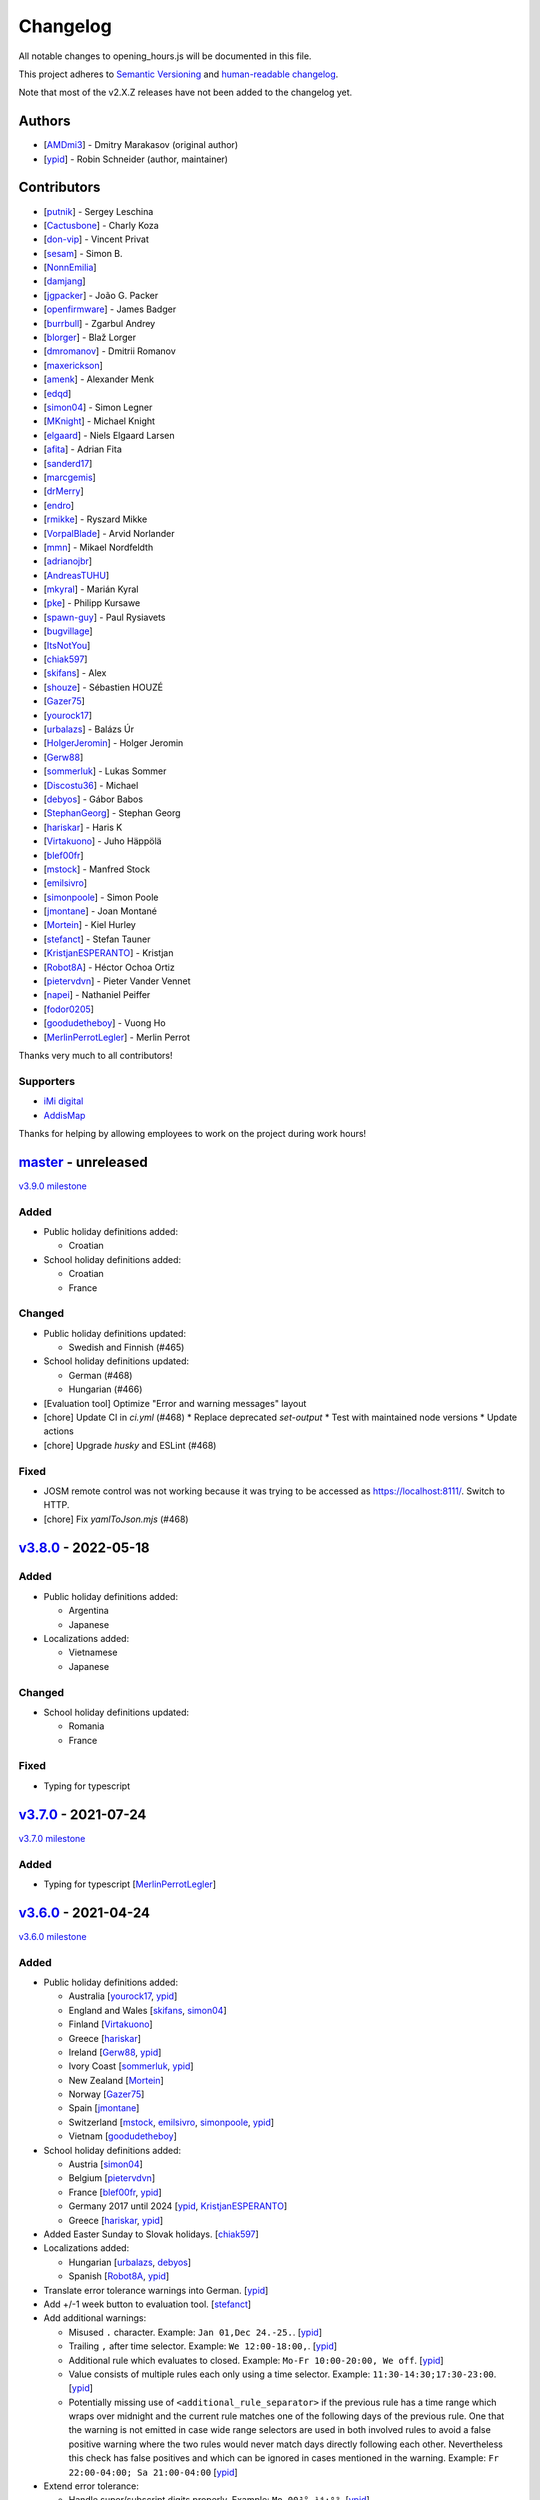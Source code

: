 .. SPDX-FileCopyrightText: © 2016 Robin Schneider <ypid@riseup.net>
..
.. SPDX-License-Identifier: LGPL-3.0-only

Changelog
=========

All notable changes to opening_hours.js will be documented in this file.

This project adheres to `Semantic Versioning <https://semver.org/spec/v2.0.0.html>`__
and `human-readable changelog <https://keepachangelog.com/en/0.3.0/>`__.

Note that most of the v2.X.Z releases have not been added to the changelog yet.

Authors
-------

* [AMDmi3_] - Dmitry Marakasov (original author)
* [ypid_] - Robin Schneider (author, maintainer)

.. _AMDmi3: https://github.com/AMDmi3
.. _ypid: https://me.ypid.de/

Contributors
------------

* [putnik_] - Sergey Leschina
* [Cactusbone_] - Charly Koza
* [don-vip_] - Vincent Privat
* [sesam_] - Simon B.
* [NonnEmilia_]
* [damjang_]
* [jgpacker_] - João G. Packer
* [openfirmware_] - James Badger
* [burrbull_] - Zgarbul Andrey
* [blorger_] - Blaž Lorger
* [dmromanov_] - Dmitrii Romanov
* [maxerickson_]
* [amenk_] - Alexander Menk
* [edqd_]
* [simon04_] - Simon Legner
* [MKnight_] - Michael Knight
* [elgaard_] - Niels Elgaard Larsen
* [afita_] - Adrian Fita
* [sanderd17_]
* [marcgemis_]
* [drMerry_]
* [endro_]
* [rmikke_] - Ryszard Mikke
* [VorpalBlade_] - Arvid Norlander
* [mmn_] - Mikael Nordfeldth
* [adrianojbr_]
* [AndreasTUHU_]
* [mkyral_] - Marián Kyral
* [pke_] - Philipp Kursawe
* [spawn-guy_] - Paul Rysiavets
* [bugvillage_]
* [ItsNotYou_]
* [chiak597_]
* [skifans_] - Alex
* [shouze_] - Sébastien HOUZÉ
* [Gazer75_]
* [yourock17_]
* [urbalazs_] - Balázs Úr
* [HolgerJeromin_] - Holger Jeromin
* [Gerw88_]
* [sommerluk_] - Lukas Sommer
* [Discostu36_] - Michael
* [debyos_] - Gábor Babos
* [StephanGeorg_] - Stephan Georg
* [hariskar_] - Haris K
* [Virtakuono_] - Juho Häppölä
* [blef00fr_]
* [mstock_] - Manfred Stock
* [emilsivro_]
* [simonpoole_] - Simon Poole
* [jmontane_] - Joan Montané
* [Mortein_] - Kiel Hurley
* [stefanct_] - Stefan Tauner
* [KristjanESPERANTO_] - Kristjan
* [Robot8A_] - Héctor Ochoa Ortiz
* [pietervdvn_] - Pieter Vander Vennet
* [napei_] - Nathaniel Peiffer
* [fodor0205_]
* [goodudetheboy_] - Vuong Ho
* [MerlinPerrotLegler_] - Merlin Perrot


Thanks very much to all contributors!

.. _putnik: https://github.com/putnik
.. _Cactusbone: https://github.com/Cactusbone
.. _don-vip: https://github.com/don-vip
.. _sesam: https://github.com/sesam
.. _NonnEmilia: https://github.com/NonnEmilia
.. _damjang: https://github.com/damjang
.. _jgpacker: https://github.com/jgpacker
.. _openfirmware: https://github.com/openfirmware
.. _burrbull: https://github.com/burrbull
.. _blorger: https://github.com/blorger
.. _dmromanov: https://github.com/dmromanov
.. _maxerickson: https://github.com/maxerickson
.. _amenk: https://github.com/amenk
.. _edqd: https://github.com/edqd
.. _simon04: https://github.com/simon04
.. _MKnight: https://github.com/dex2000
.. _elgaard: https://github.com/elgaard
.. _afita: https://github.com/afita
.. _sanderd17: https://github.com/sanderd17
.. _marcgemis: https://github.com/marcgemis
.. _drMerry: https://github.com/drMerry
.. _endro: https://github.com/endro
.. _rmikke: https://github.com/rmikke
.. _VorpalBlade: https://github.com/VorpalBlade
.. _mmn: https://blog.mmn-o.se/
.. _adrianojbr: https://github.com/adrianojbr
.. _AndreasTUHU: https://github.com/AndreasTUHU
.. _mkyral: https://github.com/mkyral
.. _pke: https://github.com/pke
.. _bugvillage: https://github.com/bugvillage
.. _ItsNotYou: https://github.com/ItsNotYou
.. _spawn-guy: https://github.com/spawn-guy
.. _chiak597: https://github.com/chiak597
.. _skifans: https://github.com/skifans
.. _shouze: https://github.com/shouze
.. _Gazer75: https://github.com/Gazer75
.. _yourock17: https://github.com/yourock17
.. _urbalazs: https://github.com/urbalazs
.. _HolgerJeromin: https://github.com/HolgerJeromin
.. _Gerw88: https://github.com/Gerw88
.. _sommerluk: https://github.com/sommerluk
.. _Discostu36: https://github.com/Discostu36
.. _debyos: https://github.com/debyos
.. _StephanGeorg: https://github.com/StephanGeorg
.. _hariskar: https://github.com/hariskar
.. _Virtakuono: https://github.com/Virtakuono
.. _blef00fr: https://github.com/blef00fr
.. _mstock: https://github.com/mstock
.. _emilsivro: https://github.com/emilsivro
.. _simonpoole: https://github.com/simonpoole
.. _jmontane: https://github.com/jmontane
.. _Mortein: https://github.com/Mortein
.. _stefanct: https://github.com/stefanct
.. _KristjanESPERANTO: https://github.com/KristjanESPERANTO
.. _Robot8A: https://www.openstreetmap.org/user/Robot8A
.. _pietervdvn: https://github.com/pietervdvn
.. _napei: https://nathaniel.peiffer.com.au/
.. _fodor0205: https://github.com/fodor0205
.. _goodudetheboy: https://github.com/goodudetheboy
.. _MerlinPerrotLegler: https://github.com/MerlinPerrotLegler


Supporters
~~~~~~~~~~

* `iMi digital`_
* AddisMap_

Thanks for helping by allowing employees to work on the project during work hours!

.. _iMi digital: https://www.imi-digital.de/
.. _AddisMap: https://www.addismap.com/

master_ - unreleased
--------------------

.. _master: https://github.com/opening-hours/opening_hours.js/compare/v3.7.0...master

`v3.9.0 milestone <https://github.com/opening-hours/opening_hours.js/issues?q=milestone%3Av3.9.0+is%3Aclosed>`__

Added
~~~~~

* Public holiday definitions added:

  * Croatian

* School holiday definitions added:

  * Croatian
  * France

Changed
~~~~~~~

* Public holiday definitions updated:

  * Swedish and Finnish (#465)

* School holiday definitions updated:

  * German (#468)
  * Hungarian (#466)

* [Evaluation tool] Optimize "Error and warning messages" layout
* [chore] Update CI in `ci.yml` (#468)
  * Replace deprecated `set-output`
  * Test with maintained node versions
  * Update actions
* [chore] Upgrade `husky` and ESLint (#468)

Fixed
~~~~~

* JOSM remote control was not working because it was trying to be accessed as https://localhost:8111/. Switch to HTTP.

* [chore] Fix `yamlToJson.mjs` (#468)

v3.8.0_ - 2022-05-18
--------------------

.. _v3.8.0: https://github.com/opening-hours/opening_hours.js/compare/v3.7.0...v3.8.0

Added
~~~~~

* Public holiday definitions added:

  * Argentina
  * Japanese

* Localizations added:

  * Vietnamese
  * Japanese

Changed
~~~~~~~

* School holiday definitions updated:

  * Romania
  * France

Fixed
~~~~~

* Typing for typescript


v3.7.0_ - 2021-07-24
--------------------

.. _v3.7.0: https://github.com/opening-hours/opening_hours.js/compare/v3.6.0...v3.7.0

`v3.7.0 milestone <https://github.com/opening-hours/opening_hours.js/issues?q=milestone%3Av3.7.0+is%3Aclosed>`__

Added
~~~~~

* Typing for typescript [MerlinPerrotLegler_]

v3.6.0_ - 2021-04-24
--------------------

.. _v3.6.0: https://github.com/opening-hours/opening_hours.js/compare/v3.5.0...v3.6.0

`v3.6.0 milestone <https://github.com/opening-hours/opening_hours.js/issues?q=milestone%3Av3.6.0+is%3Aclosed>`__

Added
~~~~~

* Public holiday definitions added:

  * Australia [yourock17_, ypid_]
  * England and Wales [skifans_, simon04_]
  * Finland [Virtakuono_]
  * Greece [hariskar_]
  * Ireland [Gerw88_, ypid_]
  * Ivory Coast [sommerluk_, ypid_]
  * New Zealand [Mortein_]
  * Norway [Gazer75_]
  * Spain [jmontane_]
  * Switzerland [mstock_, emilsivro_, simonpoole_, ypid_]
  * Vietnam [goodudetheboy_]

* School holiday definitions added:

  * Austria [simon04_]
  * Belgium [pietervdvn_]
  * France [blef00fr_, ypid_]
  * Germany 2017 until 2024 [ypid_, KristjanESPERANTO_]
  * Greece [hariskar_, ypid_]

* Added Easter Sunday to Slovak holidays. [chiak597_]
* Localizations added:

  * Hungarian [urbalazs_, debyos_]
  * Spanish [Robot8A_, ypid_]

* Translate error tolerance warnings into German. [ypid_]
* Add +/-1 week button to evaluation tool. [stefanct_]
* Add additional warnings:

  * Misused ``.`` character. Example: ``Jan 01,Dec 24.-25.``. [ypid_]
  * Trailing ``,`` after time selector. Example: ``We 12:00-18:00,``. [ypid_]
  * Additional rule which evaluates to closed. Example: ``Mo-Fr 10:00-20:00, We off``. [ypid_]
  * Value consists of multiple rules each only using a time selector. Example: ``11:30-14:30;17:30-23:00``. [ypid_]
  * Potentially missing use of ``<additional_rule_separator>`` if the previous
    rule has a time range which wraps over midnight and the current rule
    matches one of the following days of the previous rule.
    One that the warning is not emitted in case wide range selectors are used
    in both involved rules to avoid a false positive warning where the two
    rules would never match days directly following each other.
    Nevertheless this check has false positives and which can be ignored in cases mentioned in the warning.
    Example: ``Fr 22:00-04:00; Sa 21:00-04:00`` [ypid_]

* Extend error tolerance:

  * Handle super/subscript digits properly. Example: ``Mo 00³°-¹⁴:⁰⁹``. [ypid_]
  * Handle misused ``.`` character following a number. Example: ``Jan 01,Dec 24.-25.``. [ypid_]


Changed
~~~~~~~

* Public holiday definitions updated:

  * Germany [StephanGeorg_]

* Migrated to use `ES2015 modules`_ and rollup_ for module bundling. [simon04_]
* Increased NodeJS version requirement to ``10.0.0``. [ypid_]
* Update to holiday definition format 2.2.0. Holidays are now maintained in
  YAML files, one for each country. [ypid_]
* Update to holiday definition format 3.0.0. Use nested key-value pairs
  instead of arrays with a known structure. [ypid_]
* Rework the way Nominatim responses are handled (used for testing). [ypid_]
* Allow "gaps" in school holiday definitions. This became necessary because
  countries/states might add/remove holidays like winter holidays from one year
  to another. [ypid_]

* Error tolerance: For a value such as ``Mo-Fr 08:00-12:00 by_appointment`` the
  tool did previously suggest to use ``Mo-Fr 08:00-12:00 "on appointment"`` but
  as whether to use ``by appointment`` or ``on appointment`` is not defined the
  tool now just uses the already given variant (``Mo-Fr 08:00-12:00 "by
  appointment"`` in this case). [ypid_]

* Error tolerance: Interpret the German :regexp:`werktags?` as ``Mo-Sa`` instead of ``Mo-Fr``.
  Ref: `§ 3 Bundesurlaubsgesetz (BUrlG) <https://www.gesetze-im-internet.de/burlg/__3.html>`_. [ypid_]

* Make error tolerance warnings translatable. [ypid_]

* Improved performance of common constructor calls by factor 6! [ypid_]
* Improve number input in the evaluation tool and other HTML and CSS improvements. Useful for example on mobile devices. [HolgerJeromin_, ypid_]
* Change from localized dates to ISO 8601 in evaluation tool. The syntax has no support for legacy stuff like AM/PM or weirdly written dates anyway. Commit to ISO 8601 all the way regardless of local quirks. [ypid_]

* Merge country into state holidays. This avoids repeating country-wide holidays.
  [simon04_]
* Update simple HTML usage example for using the library in a website. [KristjanESPERANTO_, ypid_]
* Replaced moment.js with Date.toLocaleString [simon04]
* Change directory layout of the project. [napei_, ypid_]
* Switch from i18next-client to i18next dependency (no longer as peer dependency). [fodor0205_, ypid_]

.. _ES2015 modules: https://exploringjs.com/es6/ch_modules.html
.. _rollup: https://rollupjs.org/

Fixed
~~~~~

* Fix German public holiday definitions. Since 2018, Reformationstag is also a public holiday in Bremen, Schleswig-Holstein, Niedersachsen and Hamburg. [Discostu36_, ypid_]
* Fix Russian public holiday definitions. Regions where not in local language and thus not matched properly. [ypid_]
* Fix school holiday selector code which caused the main selector traversal
  function to not advance any further (returning closed for all following dates) after the
  school holiday selector code hit a holiday definition ending on the last
  day of the year. [ypid_]
* Fix ``check-diff-%.js`` Makefile target. :command:`git diff` might not have
  shown changes or failed to return with an error before. [ypid_]
* Fix support for legacy browsers (IE) with using proper for...in loops. [shouze_]
* Error tolerance: Fix mapping of Spanish weekdays. [maxerickson_]
* Do not zero pad ``positive_number`` symbols by default in ``oh.prettifyValue``. [ypid_]


v3.5.0_ - 2017-02-17
--------------------

.. _v3.5.0: https://github.com/opening-hours/opening_hours.js/compare/v3.4.0...v3.5.0

`v3.5.0 milestone <https://github.com/opening-hours/opening_hours.js/issues?q=milestone%3Av3.5.0+is%3Aclosed>`__

Added
~~~~~

* Public holiday definitions added:

  * Brazil [adrianojbr_]
  * Sweden [VorpalBlade_, mmn_, ypid_]
  * Poland [endro_, rmikke_]
  * Czech [mkyral_]
  * Hungary [AndreasTUHU_]
  * Slovakia [chiak597_]

* School holiday definitions added: Hungary [AndreasTUHU_]
* Changelog file. [ypid_]
* Holidays definition documentation 2.1.0. [ypid_]
* AMD with RequireJS. [ItsNotYou_]
* Test the package on Travis CI against a version matrix (refer to
  ``.travis.yml`` for details). [ypid_]

Changed
~~~~~~~

* Make the evaluation tool prettier. [MKnight_]
* Use ``peerDependencies`` to allow dependency reuse by other npm packages. [pke_, ypid_]
* Use caret ranges for all npm dependencies. [ypid_, pke_]
* Increased NodeJS version requirement to `0.12.3` which fixes one test case. [ypid_]

Fixed
~~~~~

* Public holiday definitions fixed:

  * Germany, Saxony: Add missing "Buß- und Bettag" to the public holiday definition of  [bugvillage_, ypid_]
  * Fix the `getDateOfWeekdayInDateRange` helper function used to calculate PH of
    Sweden and Germany Saxony. PH definitions using this functions might have
    been wrong before. [ypid_]

* Fix timezone problem in ``PH_SH_exporter.js`` (local time was interpreted as UTC). [ypid_]
* Fix handling of legacy 12-hour clock format. ``12:xxAM`` and ``12:xxPM`` was handled incorrectly! [ypid_]
* Fix timezone issue for `PH_SH_exporter.js` unless the ``--omit-date-hyphens`` option was given.
  Exported dates which are in DST might be wrong when your system is in a
  timezone with DST and DST was not active when you run the script. [ypid_]
* Fix current week number calculation which was caused by incorrect use of
  ``new Date()`` which is a "Reactive" variable. [spawn-guy_]


v3.4.0_ - 2016-01-02
--------------------

.. _v3.4.0: https://github.com/opening-hours/opening_hours.js/compare/v3.3.0...v3.4.0

`v3.4.0 milestone <https://github.com/opening-hours/opening_hours.js/issues?q=milestone%3Av3.4.0+is%3Aclosed>`__

Added
~~~~~

* Public holiday definitions added:

  * Danish [elgaard_]
  * Denmark [elgaard_]
  * Belgium [sanderd17_, marcgemis_]
  * Romania [afita_]
  * Netherlands [drMerry_]

* School holiday definitions added: Romania [afita_]
* Localizations added: Dutch [marcgemis_]
* Added simple HTML usage example for using the library in a website. [ypid_]
* Browserified the library. [simon04_]
* ``oh.isEqualTo``: Implemented check if two oh objects have the same meaning (are equal). [ypid_]
* Expose ``oh.isEqualTo`` in the evaluation tool. [ypid_]

Changed
~~~~~~~

* Changed license to LGPL-3.0-only. [ypid_]
* Refer to YoHours in the evaluation tool. [ypid_]

* Use HTTPS everywhere (in the documentation and in code comments). [ypid_]

Fixed
~~~~~

* Lots of small bugs and typos fixes. [ypid_]
* No global locale change. [ypid_]


v3.3.0_ - 2015-08-02
--------------------

.. _v3.3.0: https://github.com/opening-hours/opening_hours.js/compare/v3.2.0...v3.3.0

`v3.3.0 milestone <https://github.com/opening-hours/opening_hours.js/issues?q=milestone%3Av3.3.0+is%3Aclosed>`_

Added
~~~~~

* Public holiday definitions added: Czech Republic [edqd_]
* Support for localized error and warning messages. [amenk_ funded by `iMi digital`_ and AddisMap_]
* Support to localize oh.prettifyValue opening_hours value. [amenk_ funded by `iMi digital`_ and AddisMap_]
* Wrote SH_batch_exporter.sh and added support to write (SH) definitions for all states in Germany. [ypid_]
* Added more tests to the test framework. [ypid_]

Changed
~~~~~~~

* Updated translation modules to latest versions.

Fixed
~~~~~

* Fixed false positive warning for missing PH for value 'PH'.
* Fixed evaluation of SH after year wrap (of by one).


v3.2.0_ - 2015-05-16
--------------------

.. _v3.2.0: https://github.com/opening-hours/opening_hours.js/compare/v3.1.1...v3.2

`v3.2.0 milestone <https://github.com/opening-hours/opening_hours.js/issues?q=milestone%3Av3.2+is%3Aclosed>`_

Added
~~~~~

* Show warning for missing PH. Required API extension (fully backwards compatible, upgrade recommended).
* Show warning for year in past, not year range.
* Added more error checking and tests for: Wrong constructor call, e.g bad parameters.
* Added more tests to the test framework.

Changed
~~~~~~~

* Improved input/error tolerance.
* Refactored source code.
* Updated examples in evaluation tool.

* Statistics: Optimized Overpass import.
* Statistics: Fixed wrong stats for 'not prettified'.
* Statistics: real_test.js: Implemented punchcard weekly report generation.
  See `blog post <https://www.openstreetmap.org/user/ypid/diary/34881>`_.
* Statistics: Wrote ``gen_weekly_task_report``.


v3.1.1_ - 2015-04-12
--------------------

.. _v3.1.1: https://github.com/opening-hours/opening_hours.js/compare/v3.1.0...v3.1.1

`v3.1.1 milestone <https://github.com/opening-hours/opening_hours.js/issues?q=milestone%3Av3.1.1+is%3Aclosed>`_

Added
~~~~~

* Public holiday definitions added: Italian [damjang_, ypid_]
* Added support to use data from the Overpass API to generate statistics.

Changed
~~~~~~~

* Give better error message for wrong usage of ``<additional_rule_separator>``.
* Always use strict ``===`` comparison in JavaScript.


v3.1.0_ - 2015-02-15
--------------------

.. _v3.1.0: https://github.com/opening-hours/opening_hours.js/compare/v3.0.2...v3.1.0

`v3.1.0 milestone <https://github.com/opening-hours/opening_hours.js/issues?q=milestone%3Av3.1.0+is%3Aclosed>`_

Added
~~~~~

* Public holiday definitions added:

  * USA and python script for testing the holiday JSON (ref: `us_holidays <https://github.com/maxerickson/us_holidays>`_) [maxerickson_]

Fixed
~~~~~

* Public holiday definitions fixed: France


v3.0.2_ - 2015-01-24
--------------------

.. _v3.0.2: https://github.com/opening-hours/opening_hours.js/compare/v3.0.1...v3.0.2

Added
~~~~~

* Added ``make release`` target.

Changed
~~~~~~~

* package.json: Narrowed down version of dependencies.
* Enhanced Makefile.
* Updated README.md


v3.0.1_ - 2015-01-24
--------------------

.. _v3.0.1: https://github.com/opening-hours/opening_hours.js/compare/v3.0.0...v3.0.1

`v3.0.1 milestone <https://github.com/opening-hours/opening_hours.js/issues?q=milestone%3Av3.0.1+is%3Aclosed>`_

Added
~~~~~

* Public holiday definitions added: Russian [dmromanov_]
* Improved error tolerance for values ``bis open end`` and ``Sonn- und Feiertags``.
* real_test.js: Added the following OSM tags to the evaluation:

  * Key:happy_hours
  * Key:delivery_hours
  * Key:opening_hours:delivery

* Evaluation tool: Added ``noscript`` tag to give a hint to the user to enable JavaScript.

Fixed
~~~~~

* Fixed up README.md.
* Fixed error when parsing input value ``SH off; Mo-Sa 18:00+``.
* Require 2.7.x of the moment library because of API change in recent versions.


v3.0.0_ - 2014-09-08
--------------------

.. _v3.0.0: https://github.com/opening-hours/opening_hours.js/compare/v2.1.9...v3.0.0

`v3.0.0 milestone <https://github.com/opening-hours/opening_hours.js/issues?q=milestone%3Av3.0.0+is%3Aclosed>`_

Added
~~~~~

* Release notes.
* ``oh.prettifyValue``: Implemented selector reordering.
* ``oh.prettifyValue``: Changed API for optional parameters. API is backwards compatible in case you are not using any of the optional parameters.
* Evaluation tool: Highlight selectors and other tokens and give more information.
* real_test.js: Write verbose log file for all values and states.
* real_test.js: Added tag filter command line parameter and csv stats output.
* Created favicon.
* Bundle (and test) minified version as ``opening_hours.min.js``.
* More unit tests:

  * Rule has no time selector.
  * Changed default state not first rule like ``Mo 12:00-14:00; closed``.
  * Valid use of ``<separator_for_readability>``.
  * And more.

Changed
~~~~~~~

* ``oh.getMatchingRule``: Changed API. Not backwards compatible.
* Week selector rework. Using ISO 8601 week dates.
* Made second rule of '07:00+,12:00-16:00; 16:00-24:00 closed "needed because of open end"' obsolete.
* Improved error tolerance.
* real_test.js: Enhanced implementation.

Fixed
~~~~~

* Fixed evaluation for some (not to often used) values.
* Optimized source code with JSHint. Some internal variables where defined in global scope.
* Removed duplicate warnings for ``test.addShouldWarn`` in test framework.


v2.1.9_ - 2014-08-17
--------------------

.. _v2.1.9: https://github.com/opening-hours/opening_hours.js/compare/v2.1.8...v2.1.9

Added
~~~~~

* Many more unit tests.
* Internal tokens array documentation.
* Using moment.js for date localization.

Changed
~~~~~~~

* Many improve error tolerance: comments, am/pm time format, …
* Updated examples in the evaluation tool.
* Internal refactoring and enhancements.

Fixed
~~~~~

* Fixed problems reported by ``real_test``
* Fixed bug in test framework.


v2.1.8_ - 2014-04-26
--------------------

.. _v2.1.8: https://github.com/opening-hours/opening_hours.js/compare/v2.1.7...v2.1.8

Added
~~~~~

* Public holiday definitions added: Canadian [openfirmware_], Ukraine [burrbull_], Slovenian [blorger_]
* Localizations added: Ukrainian [burrbull_]

Fixed
~~~~~

* Localizations fixed: Russian [openfirmware_]


v2.1.0_ - 2014-03-03
--------------------

.. _v2.1.0: https://github.com/opening-hours/opening_hours.js/compare/v2.0.0...v2.1.0

Added
~~~~~

* Public holiday definitions added: French [don-vip_]
* Localizations added: French [don-vip_], Ukrainian [jgpacker_], Italian [NonnEmilia_]

Fixed
~~~~~

* Docs: Improved understandability of overlapping rules in README.md. [sesam_]


v2.0.0_ - 2013-10-27
--------------------

.. _v2.0.0: https://github.com/opening-hours/opening_hours.js/compare/v1.0.0...v2.0.0

Added
~~~~~

* ``package.json`` file. [Cactusbone_]


v1.0.0 - 2013-01-12
-------------------

Added
~~~~~

* Initial coding and design. [AMDmi3_]

Changed
~~~~~~~

* demo page (now called evaluation tool) improvements. [putnik_]
